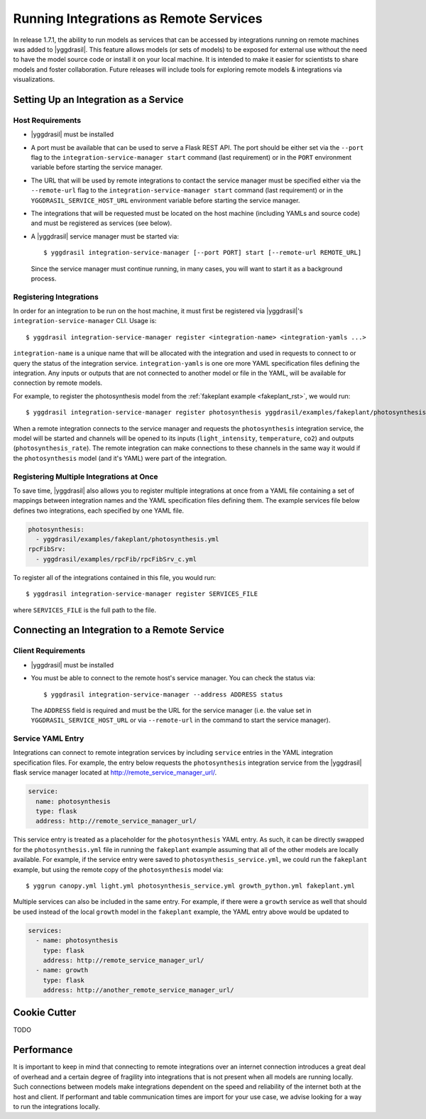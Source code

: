 .. _remote_rst:


Running Integrations as Remote Services
=======================================

In release 1.7.1, the ability to run models as services that can be accessed by integrations running on remote machines was added to |yggdrasil|. This feature allows models (or sets of models) to be exposed for external use without the need to have the model source code or install it on your local machine. It is intended to make it easier for scientists to share models and foster collaboration. Future releases will include tools for exploring remote models & integrations via visualizations.

Setting Up an Integration as a Service
--------------------------------------

Host Requirements
~~~~~~~~~~~~~~~~~

* |yggdrasil| must be installed
* A port must be available that can be used to serve a Flask REST API. The port should be either set via the ``--port`` flag to the ``integration-service-manager start`` command (last requirement) or in the ``PORT`` environment variable before starting the service manager.
* The URL that will be used by remote integrations to contact the service manager must be specified either via the ``--remote-url`` flag to the ``integration-service-manager start`` command (last requirement) or in the ``YGGDRASIL_SERVICE_HOST_URL`` environment variable before starting the service manager.
* The integrations that will be requested must be located on the host machine (including YAMLs and source code) and must be registered as services (see below).
* A |yggdrasil| service manager must be started via::

    $ yggdrasil integration-service-manager [--port PORT] start [--remote-url REMOTE_URL]

  Since the service manager must continue running, in many cases, you will want to start it as a background process.

Registering Integrations
~~~~~~~~~~~~~~~~~~~~~~~~

In order for an integration to be run on the host machine, it must first be registered via |yggdrasil|'s ``integration-service-manager`` CLI. Usage is::

  $ yggdrasil integration-service-manager register <integration-name> <integration-yamls ...>

``integration-name`` is a unique name that will be allocated with the integration and used in requests to connect to or query the status of the integration service. ``integration-yamls`` is one ore more YAML specification files defining the integration. Any inputs or outputs that are not connected to another model or file in the YAML, will be available for connection by remote models.

For example, to register the photosynthesis model from the :ref:`fakeplant example <fakeplant_rst>`, we would run::

  $ yggdrasil integration-service-manager register photosynthesis yggdrasil/examples/fakeplant/photosynthesis.yml

When a remote integration connects to the service manager and requests the ``photosynthesis`` integration service, the model will be started and channels will be opened to its inputs (``light_intensity``, ``temperature``, ``co2``) and outputs (``photosynthesis_rate``). The remote integration can make connections to these channels in the same way it would if the ``photosynthesis`` model (and it's YAML) were part of the integration.


Registering Multiple Integrations at Once
~~~~~~~~~~~~~~~~~~~~~~~~~~~~~~~~~~~~~~~~~

To save time, |yggdrasil| also allows you to register multiple integrations at once from a YAML file containing a set of mappings between integration names and the YAML specification files defining them. The example services file below defines two integrations, each specified by one YAML file.

.. code-block:: yaml

   photosynthesis:
     - yggdrasil/examples/fakeplant/photosynthesis.yml
   rpcFibSrv:
     - yggdrasil/examples/rpcFib/rpcFibSrv_c.yml

To register all of the integrations contained in this file, you would run::
  
  $ yggdrasil integration-service-manager register SERVICES_FILE

where ``SERVICES_FILE`` is the full path to the file.


Connecting an Integration to a Remote Service
---------------------------------------------

Client Requirements
~~~~~~~~~~~~~~~~~~~

* |yggdrasil| must be installed
* You must be able to connect to the remote host's service manager. You can check the status via::

    $ yggdrasil integration-service-manager --address ADDRESS status

  The ``ADDRESS`` field is required and must be the URL for the service manager (i.e. the value set in ``YGGDRASIL_SERVICE_HOST_URL`` or via ``--remote-url`` in the command to start the service manager).
  
Service YAML Entry
~~~~~~~~~~~~~~~~~~

Integrations can connect to remote integration services by including ``service`` entries in the YAML integration specification files. For example, the entry below requests the ``photosynthesis`` integration service from the |yggdrasil| flask service manager located at http://remote_service_manager_url/.

.. code-block:: yaml

   service:
     name: photosynthesis
     type: flask
     address: http://remote_service_manager_url/

This service entry is treated as a placeholder for the ``photosynthesis`` YAML entry. As such, it can be directly swapped for the ``photosynthesis.yml`` file in running the ``fakeplant`` example assuming that all of the other models are locally available. For example, if the service entry were saved to ``photosynthesis_service.yml``, we could run the ``fakeplant`` example, but using the remote copy of the ``photosynthesis`` model via::

  $ yggrun canopy.yml light.yml photosynthesis_service.yml growth_python.yml fakeplant.yml

Multiple services can also be included in the same entry. For example, if there were a ``growth`` service as well that should be used instead of the local ``growth`` model in the ``fakeplant`` example, the YAML entry above would be updated to

.. code-block:: yaml

   services:
     - name: photosynthesis
       type: flask
       address: http://remote_service_manager_url/
     - name: growth
       type: flask
       address: http://another_remote_service_manager_url/


Cookie Cutter
-------------

TODO

Performance
-----------

It is important to keep in mind that connecting to remote integrations over an internet connection introduces a great deal of overhead and a certain degree of fragility into integrations that is not present when all models are running locally. Such connections between models make integrations dependent on the speed and reliability of the internet both at the host and client. If performant and table communication times are import for your use case, we advise looking for a way to run the integrations locally.
